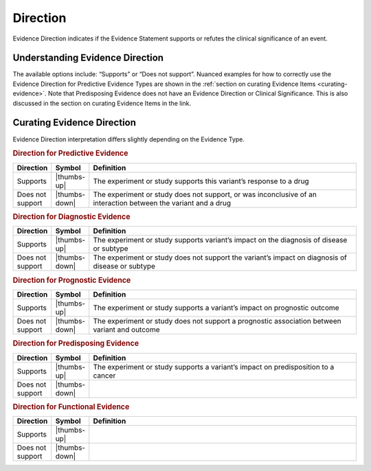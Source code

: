 .. _evidence-direction:

Direction
=========
Evidence Direction indicates if the Evidence Statement supports or refutes the clinical significance of an event. 

Understanding Evidence Direction
--------------------------------
The available options include: “Supports” or “Does not support”. Nuanced examples for how to correctly use the Evidence Direction for Predictive Evidence Types are shown in the :ref:`section on curating Evidence Items <curating-evidence>`. Note that Predisposing Evidence does not have an Evidence Direction or Clinical Significance. This is also discussed in the section on curating Evidence Items in the link.

Curating Evidence Direction
--------------------------------
Evidence Direction interpretation differs slightly depending on the Evidence Type. 

.. rubric:: Direction for Predictive Evidence
.. list-table::
   :widths: 10 5 85
   :header-rows: 1

   * - Direction
     - Symbol
     - Definition
   * - Supports
     - |thumbs-up|
     - The experiment or study supports this variant’s response to a drug
   * - Does not support
     - |thumbs-down|
     - The experiment or study does not support, or was inconclusive of an interaction between the variant and a drug


.. rubric:: Direction for Diagnostic Evidence
.. list-table::
   :widths: 10 5 85
   :header-rows: 1

   * - Direction
     - Symbol
     - Definition
   * - Supports
     - |thumbs-up|
     - The experiment or study supports variant’s impact on the diagnosis of disease or subtype
   * - Does not support
     - |thumbs-down|
     - The experiment or study does not support the variant’s impact on diagnosis of disease or subtype

.. rubric:: Direction for Prognostic Evidence
.. list-table::
   :widths: 10 5 85
   :header-rows: 1

   * - Direction
     - Symbol
     - Definition
   * - Supports
     - |thumbs-up|
     - The experiment or study supports a variant’s impact on prognostic outcome
   * - Does not support
     - |thumbs-down|
     - The experiment or study does not support a prognostic association between variant and outcome

.. rubric:: Direction for Predisposing Evidence
.. list-table::
   :widths: 10 5 85
   :header-rows: 1

   * - Direction
     - Symbol
     - Definition
   * - Supports
     - |thumbs-up|
     - The experiment or study supports a variant’s impact on predisposition to a cancer
   * - Does not support
     - |thumbs-down|
     - 

.. rubric:: Direction for Functional Evidence
.. list-table::
   :widths: 10 5 85
   :header-rows: 1

   * - Direction
     - Symbol
     - Definition
   * - Supports
     - |thumbs-up|
     - 
   * - Does not support
     - |thumbs-down|
     - 
